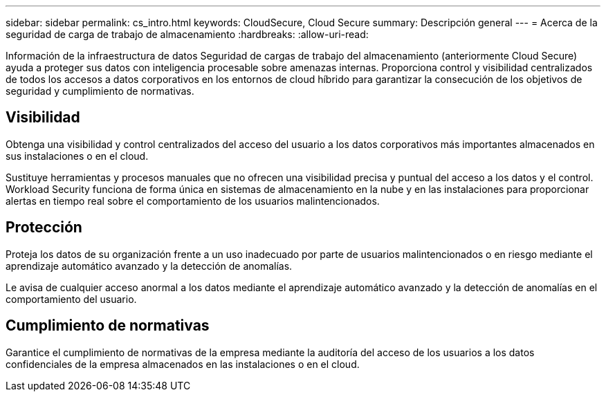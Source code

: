 ---
sidebar: sidebar 
permalink: cs_intro.html 
keywords: CloudSecure, Cloud Secure 
summary: Descripción general 
---
= Acerca de la seguridad de carga de trabajo de almacenamiento
:hardbreaks:
:allow-uri-read: 


[role="lead"]
Información de la infraestructura de datos Seguridad de cargas de trabajo del almacenamiento (anteriormente Cloud Secure) ayuda a proteger sus datos con inteligencia procesable sobre amenazas internas. Proporciona control y visibilidad centralizados de todos los accesos a datos corporativos en los entornos de cloud híbrido para garantizar la consecución de los objetivos de seguridad y cumplimiento de normativas.



== Visibilidad

Obtenga una visibilidad y control centralizados del acceso del usuario a los datos corporativos más importantes almacenados en sus instalaciones o en el cloud.

Sustituye herramientas y procesos manuales que no ofrecen una visibilidad precisa y puntual del acceso a los datos y el control. Workload Security funciona de forma única en sistemas de almacenamiento en la nube y en las instalaciones para proporcionar alertas en tiempo real sobre el comportamiento de los usuarios malintencionados.



== Protección

Proteja los datos de su organización frente a un uso inadecuado por parte de usuarios malintencionados o en riesgo mediante el aprendizaje automático avanzado y la detección de anomalías.

Le avisa de cualquier acceso anormal a los datos mediante el aprendizaje automático avanzado y la detección de anomalías en el comportamiento del usuario.



== Cumplimiento de normativas

Garantice el cumplimiento de normativas de la empresa mediante la auditoría del acceso de los usuarios a los datos confidenciales de la empresa almacenados en las instalaciones o en el cloud.
